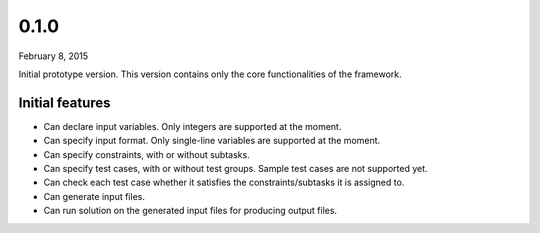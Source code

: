 0.1.0
=====

February 8, 2015

Initial prototype version. This version contains only the core functionalities of the framework.

Initial features
----------------

- Can declare input variables. Only integers are supported at the moment.
- Can specify input format. Only single-line variables are supported at the moment.
- Can specify constraints, with or without subtasks.
- Can specify test cases, with or without test groups. Sample test cases are not supported yet.
- Can check each test case whether it satisfies the constraints/subtasks it is assigned to.
- Can generate input files.
- Can run solution on the generated input files for producing output files.

